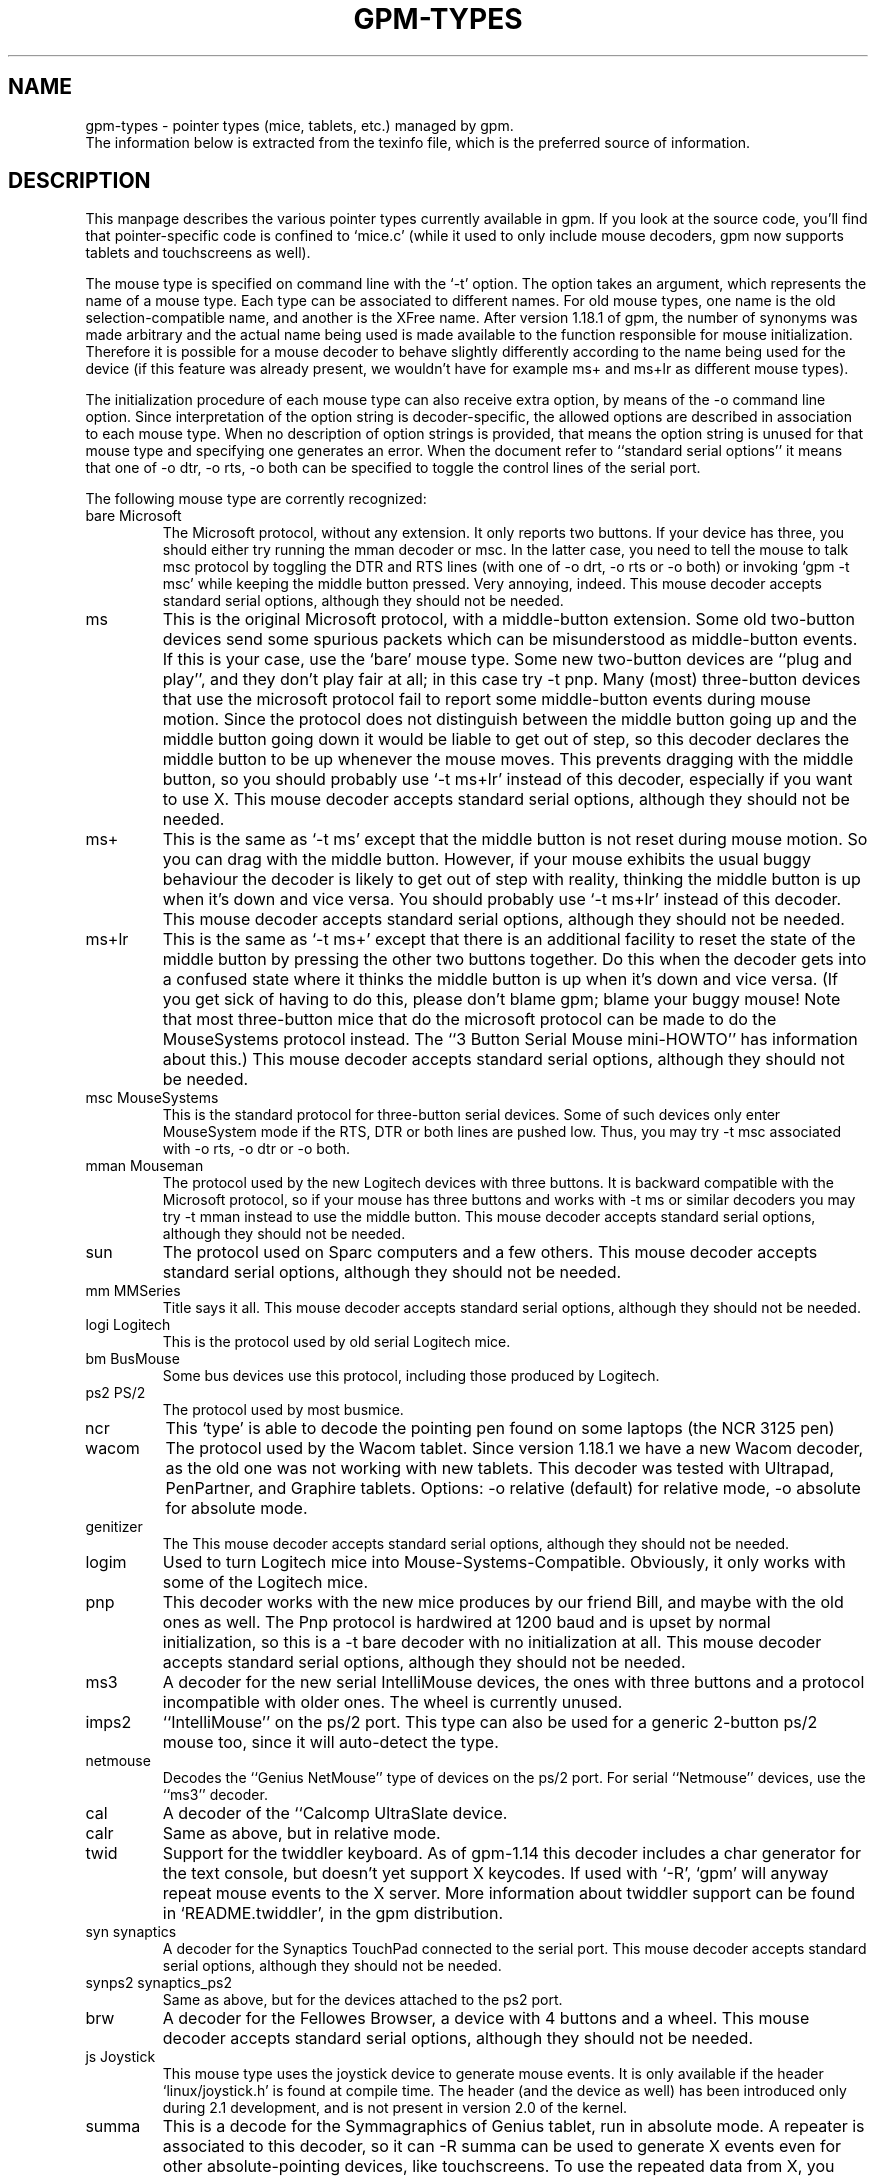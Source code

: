 .TH GPM-TYPES 7 "July 2000"
.UC 4
.SH NAME
gpm-types \- pointer types (mice, tablets, etc.) managed by gpm.
.br
The information below is extracted from the texinfo file, which is the
preferred source of information.
.SH DESCRIPTION
This manpage
describes the various pointer types currently available in gpm. If you
look at the source code, you'll find that pointer-specific code is
confined to `mice.c' (while it used to only include mouse decoders,
gpm now supports tablets and touchscreens as well).

.LP
The mouse type is specified on command line with the `\-t'
option. The option takes an argument, which represents the name of a
mouse type. Each type can be associated to different names. For old
mouse types, one name is the old selection-compatible name, and another
is the XFree name. After version 1.18.1 of gpm, the number of
synonyms was made arbitrary and the actual name being used is made
available to the function responsible for mouse
initialization. Therefore it is possible for a mouse decoder to behave
slightly differently according to the name being used for the device (if
this feature was already present, we wouldn't have for example ms+
and ms+lr as different mouse types).

.LP
The initialization procedure of each mouse type can also receive extra
option, by means of the \-o command line option. Since
interpretation of the option string is decoder-specific, the allowed
options are described in association to each mouse type. When no
description of option strings is provided, that means the option
string is unused for that mouse type and specifying one generates an
error. When the document refer to ``standard serial options'' it means
that one of \-o dtr, \-o rts, \-o both can be specified to
toggle the control lines of the serial port.

.LP
The following mouse type are corrently recognized:
.TP
bare Microsoft
The Microsoft protocol, without any extension. It only reports
two buttons. If your device has three, you should either try
running the mman decoder or msc. In the latter case,
you need to tell the mouse to talk msc protocol by
toggling the DTR and RTS lines (with one of \-o drt, \-o
rts or \-o both) or invoking `gpm \-t msc' while
keeping the middle button pressed. Very annoying, indeed.
This mouse decoder accepts standard serial options, although they
should not be needed.
.TP
ms 
This is the original Microsoft protocol, with a middle-button
extension.  Some old two-button devices send some spurious
packets which can be misunderstood as middle-button events. If
this is your case, use the `bare' mouse type.  Some new
two-button devices are ``plug and play'', and they don't play
fair at all; in this case try \-t pnp.  Many (most)
three-button devices that use the microsoft protocol fail to
report some middle-button events during mouse motion.  Since
the protocol does not distinguish between the middle button
going up and the middle button going down it would be liable
to get out of step, so this decoder declares the middle button
to be up whenever the mouse moves. This prevents dragging with
the middle button, so you should probably use `\-t ms+lr'
instead of this decoder, especially if you want to use X.
This mouse decoder accepts standard serial options, although
they should not be needed.
.TP
ms+
This is the same as `\-t ms' except that the middle button
is not reset during mouse motion. So you can drag with the
middle button. However, if your mouse exhibits the usual buggy
behaviour the decoder is likely to get out of step with
reality, thinking the middle button is up when it's down and
vice versa.  You should probably use `\-t ms+lr' instead
of this decoder.  This mouse decoder accepts standard serial
options, although they should not be needed.
.TP
ms+lr
This is the same as `\-t ms+' except that there is an
additional facility to reset the state of the middle button by
pressing the other two buttons together. Do this when the
decoder gets into a confused state where it thinks the middle
button is up when it's down and vice versa. (If you get sick
of having to do this, please don't blame gpm; blame your buggy
mouse! Note that most three-button mice that do the microsoft
protocol can be made to do the MouseSystems protocol
instead. The ``3 Button Serial Mouse mini-HOWTO'' has
information about this.)  This mouse decoder accepts standard
serial options, although they should not be needed.

.TP
msc MouseSystems
This is the standard protocol for three-button serial devices.
Some of such devices only enter MouseSystem mode if the RTS, DTR
or both lines are pushed low. Thus, you may try \-t msc
associated with \-o rts, \-o dtr or \-o both.

.TP
mman Mouseman
The protocol used by the new Logitech devices with three
buttons.  It is backward compatible with the Microsoft
protocol, so if your mouse has three buttons and works with
\-t ms or similar decoders you may try \-t mman instead
to use the middle button.  This mouse decoder accepts standard
serial options, although they should not be needed.

.TP
sun
The protocol used on Sparc computers and a few others.
This mouse decoder accepts standard serial options, although
they should not be needed.

.TP
mm MMSeries
Title says it all.
This mouse decoder accepts standard serial options, although
they should not be needed.

.TP
logi Logitech
This is the protocol used by old serial Logitech mice.

.TP
bm BusMouse
Some bus devices use this protocol, including those produced
by Logitech.

.TP
ps2 PS/2
The protocol used by most busmice. 

.TP
ncr
This `type' is able to decode the pointing pen found
on some laptops (the NCR 3125 pen)

.TP
wacom
The protocol used by the Wacom tablet. Since version 1.18.1
we have a new Wacom decoder, as the old one was not working
with new tablets. This decoder was tested with Ultrapad,
PenPartner, and Graphire tablets. 
Options: 
\-o relative (default) for relative mode,
\-o absolute for absolute mode.

.TP
genitizer
The \"Genitizer\" tablet, in relative mode.
This mouse decoder accepts standard serial options, although
they should not be needed.

.TP
logim
Used to turn Logitech mice into Mouse-Systems-Compatible.
Obviously, it only works with some of the Logitech mice.

.TP
pnp
This decoder works with the new mice produces by our friend Bill,
and maybe with the old ones as well. The Pnp protocol is
hardwired at 1200 baud and is upset by normal initialization, so
this is a \-t bare decoder with no initialization at all.
This mouse decoder accepts standard serial options, although
they should not be needed.

.TP
ms3
A decoder for the new serial IntelliMouse devices, the ones
with three buttons and a protocol incompatible with older
ones. The wheel is currently unused.

.TP
imps2
``IntelliMouse'' on the ps/2 port. This type can also be used for
a generic 2-button ps/2 mouse too, since it will auto-detect the type.

.TP
netmouse
Decodes the ``Genius NetMouse'' type of devices on the ps/2
port.  For serial ``Netmouse'' devices, use the ``ms3'' decoder.


.TP
cal
A decoder of the ``Calcomp UltraSlate device.

.TP
calr
Same as above, but in relative mode.

.TP
twid
Support for the twiddler keyboard. As of gpm-1.14 this decoder
includes a char generator for the text console, but doesn't
yet support X keycodes. If used with `\-R', `gpm' will anyway
repeat mouse events to the X server. More information about twiddler
support can be found in `README.twiddler', in the gpm
distribution.

.TP
syn synaptics
A decoder for the Synaptics TouchPad connected to the serial port.
This mouse decoder accepts standard serial options, although
they should not be needed.

.TP
synps2 synaptics_ps2
Same as above, but for the devices attached to the ps2 port.

.TP
brw
A decoder for the Fellowes Browser, a device with 4 buttons
and a wheel.
This mouse decoder accepts standard serial options, although
they should not be needed.

.TP
js Joystick
This mouse type uses the joystick device to generate mouse
events. It is only available if the header `linux/joystick.h'
is found at compile time. The header (and the device as well)
has been introduced only during 2.1 development, and is not
present in version 2.0 of the kernel.

.TP
summa
This is a decode for the Symmagraphics of Genius tablet, run in
absolute mode. A repeater is associated to this decoder, so it
can \-R summa can be used to generate X events even for other
absolute-pointing devices, like touchscreens. To use the repeated
data from X, you need a modified xf86Summa.o module.

.TP
mtouch
A decoder for the MicroTouch touch screen. Please refer to the
file `README.microtouch' in the source tree of gpm for
further information. In the near future, anyways, I plan to fold
back to this documentation the content of that file.

.TP
gunze
A decoder for the gunze touch screen. Please refer to the
file `README.gunze' in the source tree of gpm for
further information. In the near future, anyways, I plan to fold
back to this documentation the content of that file. The decoder
accepts the following options: smooth=, debounce=. An
higher smoothness results in slower motion as well; a smaller
smoothness gives faster motion but, obviously, less smooth.
The default smoothness is 9. The debounce time is express in
milliseconds and is the minimum duration of an up-down event
to be taken as a tap. Smaller bounces are ignored.

.TP
acecad
The Acecad tablet in absolute mode.

.TP
wp wizardpad
Genius WizardPad tablet



.SH FILES
.nf
src/mice.c           The source file for pointer decoders
.fi

.LP
.SH SEE ALSO
.nf
\fB gpm(8) \fP     The General Purpose Mouse server

.fi
The info file about `gpm', which gives more complete information and
explains how to write a gpm client.
